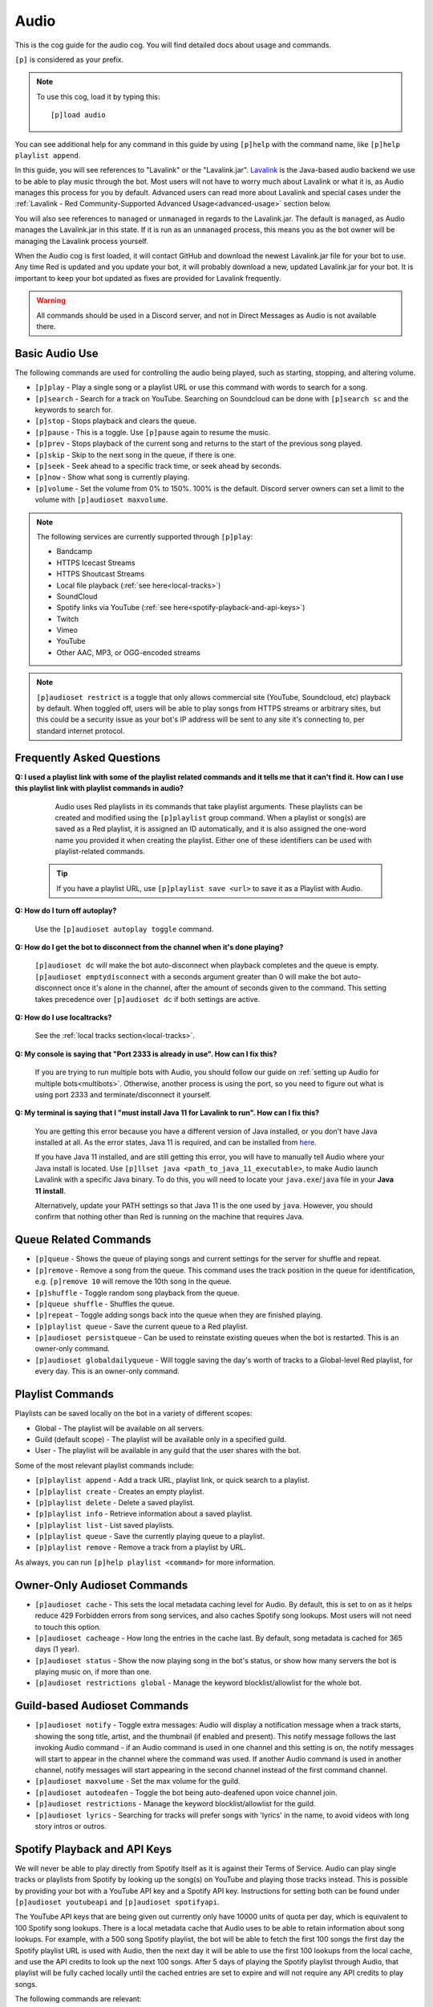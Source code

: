 .. _audio:

=====
Audio
=====

This is the cog guide for the audio cog. You will
find detailed docs about usage and commands.

``[p]`` is considered as your prefix.

.. note:: To use this cog, load it by typing this::

    	[p]load audio


You can see additional help for any command in this guide by using ``[p]help`` with the
command name, like ``[p]help playlist append``.

In this guide, you will see references to "Lavalink" or the "Lavalink.jar". `Lavalink <https://github.com/freyacodes/Lavalink/>`_ is the
Java-based audio backend we use to be able to play music through the bot. Most users will
not have to worry much about Lavalink or what it is, as Audio manages this process for you
by default. Advanced users can read more about Lavalink and special cases under the 
:ref:`Lavalink - Red Community-Supported Advanced Usage<advanced-usage>` section below.

You will also see references to ``managed`` or ``unmanaged`` in regards to the Lavalink.jar.
The default is ``managed``, as Audio manages the Lavalink.jar in this state. If it is run as an
``unmanaged`` process, this means you as the bot owner will be managing the Lavalink process yourself.

When the Audio cog is first loaded, it will contact GitHub and download the newest Lavalink.jar file
for your bot to use. Any time Red is updated and you update your bot, it will probably download a new,
updated Lavalink.jar for your bot. It is important to keep your bot updated as fixes are provided for Lavalink frequently.

.. warning::
    
    All commands should be used in a Discord server, and not in Direct Messages as Audio is not available there.

.. _basic-audio-use:

----------------
Basic Audio Use
----------------

The following commands are used for controlling the audio being played, such as starting, stopping, and altering volume.

* ``[p]play`` - Play a single song or a playlist URL or use this command with words to search for a song.
* ``[p]search`` - Search for a track on YouTube. Searching on Soundcloud can be done with ``[p]search sc`` and the keywords to search for.
* ``[p]stop`` - Stops playback and clears the queue.
* ``[p]pause`` - This is a toggle. Use ``[p]pause`` again to resume the music.
* ``[p]prev`` - Stops playback of the current song and returns to the start of the previous song played.
* ``[p]skip`` - Skip to the next song in the queue, if there is one.
* ``[p]seek`` - Seek ahead to a specific track time, or seek ahead by seconds.
* ``[p]now`` - Show what song is currently playing.
* ``[p]volume`` - Set the volume from 0% to 150%. 100% is the default. Discord server owners can set a limit to the volume with ``[p]audioset maxvolume``.

.. note::

	The following services are currently supported through ``[p]play``:

	* Bandcamp
	* HTTPS Icecast Streams
	* HTTPS Shoutcast Streams
	* Local file playback (:ref:`see here<local-tracks>`)
	* SoundCloud
	* Spotify links via YouTube (:ref:`see here<spotify-playback-and-api-keys>`)
	* Twitch
	* Vimeo
	* YouTube
	* Other AAC, MP3, or OGG-encoded streams

.. note::

	``[p]audioset restrict`` is a toggle that only allows commercial site (YouTube, Soundcloud, etc) playback by default.
	When toggled off, users will be able to play songs from HTTPS streams or arbitrary sites, but this could be a
	security issue as your bot's IP address will be sent to any site it's connecting to, per standard internet protocol.

.. _faq:

--------------------------
Frequently Asked Questions
--------------------------

**Q: I used a playlist link with some of the playlist related commands and it tells me that it can't find it. 
How can I use this playlist link with playlist commands in audio?**

	Audio uses Red playlists in its commands that take playlist arguments. 
	These playlists can be created and modified using the ``[p]playlist`` group command.
	When a playlist or song(s) are saved as a Red playlist, it is assigned an ID automatically,
	and it is also assigned the one-word name you provided it when creating the playlist.
	Either one of these identifiers can be used with playlist-related commands.

    .. tip::

        If you have a playlist URL, use ``[p]playlist save <url>`` to save it as a Playlist
        with Audio.

**Q: How do I turn off autoplay?**

	Use the ``[p]audioset autoplay toggle`` command.

**Q: How do I get the bot to disconnect from the channel when it's done playing?**

	``[p]audioset dc`` will make the bot auto-disconnect when playback completes and the 
	queue is empty. 
	``[p]audioset emptydisconnect`` with a seconds argument greater than 0 will make the bot 
	auto-disconnect once it's alone in the channel, after the amount of seconds given to the 
	command. This setting takes precedence over ``[p]audioset dc`` if both settings are active.

**Q: How do I use localtracks?**

	See the :ref:`local tracks section<local-tracks>`.
    
**Q: My console is saying that "Port 2333 is already in use". How can I fix this?**

    If you are trying to run multiple bots with Audio, you should follow our guide on
    :ref:`setting up Audio for multiple bots<multibots>`. Otherwise, another process is using the 
    port, so you need to figure out what is using port 2333 and terminate/disconnect it yourself.
    
**Q: My terminal is saying that I "must install Java 11 for Lavalink to run". How can I fix this?**

    You are getting this error because you have a different version of Java installed, or you don't have
    Java installed at all. As the error states, Java 11 is required, and can be installed from
    `here <https://adoptium.net/temurin/releases/?version=11>`__.
    
    If you have Java 11 installed, and are still getting this error, you will have to manually tell Audio where your Java install is located.
    Use ``[p]llset java <path_to_java_11_executable>``, to make Audio launch Lavalink with a
    specific Java binary. To do this, you will need to locate your ``java.exe``/``java`` file
    in your **Java 11 install**.
    
    Alternatively, update your PATH settings so that Java 11 is the one used by ``java``. However,
    you should confirm that nothing other than Red is running on the machine that requires Java.

.. _queue_commands:

----------------------
Queue Related Commands
----------------------

* ``[p]queue`` - Shows the queue of playing songs and current settings for the server for shuffle and repeat.
* ``[p]remove`` - Remove a song from the queue. This command uses the track position in the queue for identification, e.g. ``[p]remove 10`` will remove
  the 10th song in the queue.
* ``[p]shuffle`` - Toggle random song playback from the queue.
* ``[p]queue shuffle`` - Shuffles the queue.
* ``[p]repeat`` - Toggle adding songs back into the queue when they are finished playing.
* ``[p]playlist queue`` - Save the current queue to a Red playlist.
* ``[p]audioset persistqueue`` - Can be used to reinstate existing queues when the bot is restarted. This is an owner-only command.
* ``[p]audioset globaldailyqueue`` - Will toggle saving the day's worth of tracks to a Global-level Red playlist, for every day. This is an owner-only command.

.. _playlist_commands:

-----------------
Playlist Commands
-----------------

Playlists can be saved locally on the bot in a variety of different scopes:

* Global - The playlist will be available on all servers.
* Guild (default scope) - The playlist will be available only in a specified guild.
* User - The playlist will be available in any guild that the user shares with the bot.

Some of the most relevant playlist commands include:

* ``[p]playlist append`` - Add a track URL, playlist link, or quick search to a playlist.
* ``[p]playlist create`` - Creates an empty playlist.
* ``[p]playlist delete`` - Delete a saved playlist.
* ``[p]playlist info`` - Retrieve information about a saved playlist.
* ``[p]playlist list`` - List saved playlists.
* ``[p]playlist queue`` - Save the currently playing queue to a playlist.
* ``[p]playlist remove`` - Remove a track from a playlist by URL.

As always, you can run ``[p]help playlist <command>`` for more information.

.. _owner-audioset-commands:

----------------------------
Owner-Only Audioset Commands
----------------------------

* ``[p]audioset cache`` - This sets the local metadata caching level for Audio. By default, this is set to on as it helps
  reduce 429 Forbidden errors from song services, and also caches Spotify song lookups. Most users will not need to touch this option.
* ``[p]audioset cacheage`` - How long the entries in the cache last. By default, song metadata is cached for 365 days (1 year).
* ``[p]audioset status`` - Show the now playing song in the bot's status, or show how many servers the bot is playing music on, if more than one.
* ``[p]audioset restrictions global`` - Manage the keyword blocklist/allowlist for the whole bot.

.. _guild-audioset-commands:

-----------------------------
Guild-based Audioset Commands
-----------------------------

* ``[p]audioset notify`` - Toggle extra messages: Audio will display a notification message when a track starts, 
  showing the song title, artist, and the thumbnail (if enabled and present). This notify message follows the last 
  invoking Audio command - if an Audio command is used in one channel and this setting is on, the notify messages
  will start to appear in the channel where the command was used. If another Audio command is used in another 
  channel, notify messages will start appearing in the second channel instead of the first command channel.
* ``[p]audioset maxvolume`` - Set the max volume for the guild.
* ``[p]audioset autodeafen`` - Toggle the bot being auto-deafened upon voice channel join.
* ``[p]audioset restrictions`` - Manage the keyword blocklist/allowlist for the guild.
* ``[p]audioset lyrics`` - Searching for tracks will prefer songs with 'lyrics' in the name, to avoid videos with long story intros or outros.

.. _spotify-playback-and-api-keys:

------------------------------
Spotify Playback and API Keys
------------------------------

We will never be able to play directly from Spotify itself as it is against their Terms of Service. Audio can play 
single tracks or playlists from Spotify by looking up the song(s) on YouTube and playing those tracks instead.
This is possible by providing your bot with a YouTube API key and a Spotify API key. Instructions for setting both 
can be found under ``[p]audioset youtubeapi`` and ``[p]audioset spotifyapi``.

The YouTube API keys that are being given out currently only have 10000 units of quota per day, which is equivalent to
100 Spotify song lookups. There is a local metadata cache that Audio uses to be able to retain information about song
lookups. For example, with a 500 song Spotify playlist, the bot will be able to fetch the first 100 songs the
first day the Spotify playlist URL is used with Audio, then the next day it will be able to use the first 100 lookups
from the local cache, and use the API credits to look up the next 100 songs. After 5 days of playing the Spotify playlist
through Audio, that playlist will be fully cached locally until the cached entries are set to expire and will not require  
any API credits to play songs.

The following commands are relevant:

* ``[p]genre`` - Lets users pick a Spotify music genre to queue music from.
* ``[p]audioset countrycode`` - Lets guild owners specify what country code to prefer for Spotify searches, for the guild.
* ``[p]audioset mycountrycode`` - Lets individual users pick what country code to prefer for Spotify searches of their own.

.. _local-tracks:

------------
Local Tracks
------------

Audio can play music from a ``localtracks`` folder on the device where the bot is hosted. This feature is only available
if your bot and your Lavalink.jar are on the same host, which is the default setup.

To use this feature:

1. Create a "localtracks" folder anywhere where Lavalink/your bot user has permissions to access, on the system.
2. Use ``[p]audioset localpath <localtracks path>`` to set the folder created above as the localtracks folder.
3. Create/move/copy/symlink your album folders (Subfolders containing your tracks) to the folder created in Step 1.
4. Put any of Audio's supported files in the following folders:

   * ``localtracks/<parent folder>/song.mp3``
   * ``localtracks/<parent folder>/<child folder>/song.mp3``

When using this localtracks feature, use ``[p]local`` commands. Use ``[p]play <parent folder>/song.mp3`` to play
single songs. Use ``[p]local folder <parent folder>/<child folder>`` to play the entire folder.

The following formats are supported:

* MP3
* FLAC
* Matroska/WebM (AAC, Opus or Vorbis codecs)
* MP4/M4A (AAC codec)
* OGG streams (Opus, Vorbis and FLAC codecs)
* AAC streams

The following files are partially supported:

* .ra
* .wav
* .opus
* .wma
* .ts
* .au
* .mov
* .flv
* .mkv
* .wmv
* .3gp
* .m4v
* .mk3d
* .mka
* .mks

The following files are **NOT** supported:

* .mid
* .mka
* .amr
* .aiff
* .ac3
* .voc
* .dsf
* .vob
* .mts
* .avi
* .mpg
* .mpeg
* .swf

.. _dj-role-and-voteskip:

--------------------
DJ Role and Voteskip
--------------------

Audio has an internal permissions system for restrictions to audio commands while other people are listening to
music with the bot. Bot owners, server admins and mods bypass these restrictions when they are in use.

``[p]audioset dj`` will turn on the DJ role restriction system, ``[p]audioset role`` will let you choose or
reassign the DJ role, and if you wish to make non-privileged users vote to skip songs, voteskip can be enabled
with ``[p]audioset vote``.

If a non-privileged user is listening to music alone in the channel, they can use commands without restrictions,
even if DJ role or voteskip settings are active.

.. _sound-quality-issues:

--------------------
Sound Quality Issues
--------------------

Laggy audio is most likely caused by:

* A problem with the connection between the machine that is hosting Lavalink and the Discord voice server.
* Issues with Discord.

You can try the following to resolve poor sound quality:

* Don't host on home internet, especially over a WiFi connection. Try hosting your bot elsewhere.
* Try the web browser instead of the desktop client for listening.
* Simply wait, as audio quality may improve in due course.
* Restart your bot.
* Check to make sure it's not just a bad quality song (try a different song).
* Try to listen on a different Discord server or server region.
* If not everyone is experiencing the issue, it's a Discord client issue.

.. _no-sound:

^^^^^^^^
No Sound
^^^^^^^^

If the bot's speaking light is active, but there is no sound, troubleshoot the following:

1. Is the bot's user volume turned up? (right click on the bot in Discord, see the slider).
2. Is the bot muted or deafened? Are you deafened? Are you deaf?
3. Check Discord audio device settings and volume (cog icon next to your username in the bottom left, click "Voice and Video").
4. Try dragging and dropping the bot back to the voice channel.
5. Check system audio device settings and volume.
6. Ask another member to come into the voice channel to confirm that it's not just you.

If the track progress is stuck on 00:00 when you run ``[p]now``:

1. Try to run ``[p]disconnect`` and replay the song.
2. Try to reload the audio cog with ``[p]audioset restart``.
3. Make sure the firewall on the host is configured properly.

.. _advanced-usage:

-------------------------------------------------
Lavalink - Red Community-Supported Advanced Usage
-------------------------------------------------

.. _multibots:

^^^^^^^^^^^^^^^^^^^^^^^^^^^^^^^^^^^^^^^^^^^^^^^^^^^^^^^^^^^^^
Setting up Multiple Red Instances with Audio on the Same Host
^^^^^^^^^^^^^^^^^^^^^^^^^^^^^^^^^^^^^^^^^^^^^^^^^^^^^^^^^^^^^

.. warning::

    This section provides instructions for setting up an unmanaged Lavalink node that is on the same machine 
    as the Red bot(s) that need to connect to it. This configuration is supported by the Red community, so 
    if you need additional help, feel free to join the `Red Support Server <https://discord.gg/red>`__ and ask in the #support channel.

    If you are looking to set up a remote, unmanaged Lavalink node on a different vps or host than the Red 
    bot(s) that will connect to it, we provide basic instructions in this guide :ref:`here<remote-lavalink>`, but that 
    configuration is partially unsupported as we do not provide help with network configuration or system 
    administration. You will be responsible for configuring your network, firewall, and other system 
    properties to enable playback and for the bot to connect to the remote unmanaged Lavalink server.

If you are wanting to use multiple bots with Audio on the same machine, you'll need to make a few
necessary modifications.

Firstly, stop all Red bots. For each bot using Audio:

1. Start the bot.
2. Run the command ``[p]llset unmanaged``.
3. Stop the bot.

Next, open a command prompt/terminal window. Navigate to ``<datapath>/cogs/Audio`` for any of your bot
instances - it doesn't matter which bot as all your bots will now use this single instance of Lavalink.
You can find your ``<datapath>`` with the ``[p]datapath`` command.

Now you need to determine your RAM needs. If your bot has 1GB RAM available, Lavalink should be restricted 
to perhaps 384MB -> 768MB, depending on the cogs you have installed. If your bot has 2GB of RAM available, 
a good amount may be 512MB -> 1GB. 

Run the following command, where ``Xmx`` specifies the RAM value you have just determined. The MB suffix 
is M and the GB suffix is G.

.. code-block:: ini

	java -jar -Xmx768M Lavalink.jar -Djdk.tls.client.protocols=TLSv1.2

Leave this command prompt/terminal window open (you will need to do this every time you want to start Lavalink
for your bots). Once Lavalink says it has fully started, you can start your bots back up.

.. note::

	If you are on Linux, this process can be automated using systemd, for unmanaged
	Lavalink backends **only**. See :ref:`here<linux-audio-autorestart>` for details.

.. warning::

	By running multiple bots that use Audio, the responsibility for keeping the Lavalink.jar updated will now be
	in your hands, as Red will no longer manage it through the Audio cog. See :ref:`here<obtaining-the-latest-lavalink>` for guidance.

.. _linux-audio-autorestart:

^^^^^^^^^^^^^^^^^^^^^^^^^^^
Linux Lavalink Auto-Restart
^^^^^^^^^^^^^^^^^^^^^^^^^^^

Auto-restarting Lavalink is possible on Linux with systemd, for unmanaged Lavalink backends.

Firstly, find out what your datapath is with the ``[p]datapath`` command. Your Lavalink path is
``<datapath>/cogs/Audio``. Create a file named ``auto_update.sh`` in your Lavalink path.

Inside this newly created file, paste the following text:

.. code-block:: sh

	curl -LOz Lavalink.jar https://github.com/Cog-Creators/Lavalink-Jars/releases/latest/download/Lavalink.jar

Run the following, replacing ``<Lavalink path>`` with the Lavalink path you generated earlier (``<datapath>/cogs/Audio``).

.. code-block:: sh

	chmod a+rx <Lavalink path>/auto_update.sh

Now we need to create a service file so that systemd can do its magic. Run the following command:

.. code-block:: sh

	sudo -e /etc/systemd/system/lavalink.service
	
Next, paste in the example below, but replacing the following:

* ``<Jar executable path>`` - You can find your Java path by running ``which java``.
* ``<Lavalink path>`` - The parent folder where your Lavalink executable can be located (usually in ``<datapath>/cogs/Audio``).
* ``<username>`` - Your username on the host machine (run ``echo $USER``).

.. code-block:: ini

	[Unit]  
	Description=lavalink  
	After=multi-user.target  

	[Service]
	ExecStart=<Java executable path> -Djdk.tls.client.protocols=TLSv1.2 -jar < Lavalink path >/Lavalink.jar
	WorkingDirectory=<Lavalink path>
	User=<username>
	Group=<username>
	ExecStartPre=/bin/bash <Lavalink path>/auto_update.sh # Comment this line out if you did not create the auto_update.sh
	Type=idle
	Restart=always
	RestartSec=15

	[Install]
	WantedBy=multi-user.target

Finally, we need to start and enable the service. Run the following commands, separately.

.. code-block:: sh
	
	sudo systemctl start lavalink
	sudo systemctl enable lavalink

These commands always need to be ran when starting the lavalink service to ensure that the
service runs in the background.

Finally, you can run the following to retrieve logs for the service, when you need them:

.. code-block:: sh
	
	sudo journalctl -u lavalink

.. _obtaining-the-latest-lavalink:

^^^^^^^^^^^^^^^^^^^^^^^^^^^^^^^^^^^^^^^^^^^^^^^^^
Obtaining the latest Lavalink.jar on a Red update
^^^^^^^^^^^^^^^^^^^^^^^^^^^^^^^^^^^^^^^^^^^^^^^^^

**To manually download the jar**

Stop your bot. Download the Lavalink.jar file from `here <https://github.com/Cog-Creators/Lavalink-Jars/releases/latest>`__,
which could alternatively be downloaded by running the following command:

.. code-block:: sh
    
    curl -LOz Lavalink.jar https://github.com/Cog-Creators/Lavalink-Jars/releases/latest/download/Lavalink.jar

Next, stop all instances of Red running on the host, and stop the Lavalink process. Move the new Lavalink.jar
to where your old Lavalink.jar is located, overwriting the old file.

Finally, start up the new Lavalink.jar process via a process manager like systemd, or by running the following command:

.. code-block:: sh
    
    java -jar Lavalink.jar -Djdk.tls.client.protocols=TLSv1.2

Start up your bots, and now they will use the latest Lavalink.jar!

.. _remote-lavalink:

---------------------------------------------------------------
Setting up an unmanaged Lavalink node on a remote VPS or server
---------------------------------------------------------------

.. attention::

    We'd like to thank BreezeQS, as this guide is a supersession of their unofficial bare-bones guide.

This guide explains how to set up an unmanaged Lavalink node on a separate server running Ubuntu 20.04 LTS.
It is assumed your bot currently uses a managed Lavalink server (Red's default). 

.. warning::

    This guide is provided for advice on this topic and this is generally not a supported configuration for 
    Red's usage of Lavalink, as it involves system administration and network configuration. However, if you
    run into any issues, feel free to ask for help in the `Red Support Server <https://discord.gg/red>`__, in the #general channel.

.. warning::

    For security purposes DO NOT follow this guide while logged in as the root user. You should create
    a separate non-root user instead. You can follow
    `this guide <https://www.digitalocean.com/community/tutorials/how-to-create-a-new-sudo-enabled-user-on-ubuntu-20-04-quickstart>`__
    from DigitalOcean if you need help about how this is done.

^^^^^^^^^^^^^^^^^^^^^^^^^
Prerequisite Installation
^^^^^^^^^^^^^^^^^^^^^^^^^

We will first install Lavalink and lay the foundation for our finished server. There are some prerequisites
that must be installed on the server you aim to use for running Lavalink. To set those up, run each of the
following commands one by one.

.. code-block:: sh

    sudo apt update
    sudo apt upgrade -y
    sudo apt install curl nano -y

If you have no preference in which Java version you install on your target system, Red 
uses OpenJDK 11 in the managed Lavalink configuration. It can be installed by running:

.. code-block:: sh

    sudo apt install openjdk-11-jre-headless -y

Otherwise, Lavalink works well with most versions of Java 11, 13, 15, 16, 17, and 18. Azul 
Zulu builds are suggested, see `here <https://github.com/freyacodes/Lavalink/#requirements>`__ for more information.

^^^^^^^^^^^^^^^^^^^^^^^^^^^^^^
Setting Up The Lavalink Folder
^^^^^^^^^^^^^^^^^^^^^^^^^^^^^^

Lavalink itself, its configuration, and its logs will all be kept in a single directory. In this guide,
we will simply call this directory lavalink and it will be located in the home directory of the user you
are logged in as.

We need to create a new directory called **lavalink**, and then switch to it as the upcoming sections of
this guide require your current directory to be the **lavalink** folder. We can achieve this by running
the following commands one by one:

.. code-block:: sh

    cd
    mkdir lavalink
    cd lavalink

^^^^^^^^^^^^^^^^^^^
Installing Lavalink
^^^^^^^^^^^^^^^^^^^

The Lavalink executable used in Red-Discordbot is slightly modified and is not the same as stock Lavalink,
it ensures proper operation when used with Red-Discordbot and compatibility with systems and libraries that
Red uses to operate. It's required to use this Lavalink.jar when running unmanaged Lavalink servers to not
void your privilege to receive support. Assuming your current directory is the lavalink folder as you ran
the ``cd lavalink`` command in the previous section, you can run the following commands one by one to install it:

.. code-block:: sh

    curl https://raw.githubusercontent.com/freyacodes/Lavalink/master/LavalinkServer/application.yml.example > application.yml
    curl -LOz Lavalink.jar https://github.com/Cog-Creators/Lavalink-Jars/releases/latest/download/Lavalink.jar

If you did it properly, the files ``Lavalink.jar`` and ``application.yml`` will show up when we run ``ls``, the Linux command
to list the contents of the current directory.

^^^^^^^^^^^^^^^^^^^^
Configuring Lavalink
^^^^^^^^^^^^^^^^^^^^

Lavalink stores its settings inside the ``application.yml`` file located in the same directory as the executable jar itself.
You have to edit this file and change some settings for security purposes.

First, let's open the file. You can use any text editor you want, but in this guide we will use nano.
Run the following command:

.. code-block:: sh
    
    nano application.yml

You will be dropped into the nano text editor with ``application.yml`` opened. The two important fields that we will modify
are the ``port`` and ``password`` fields.

The ``port`` field is the TCP port your Lavalink server will be accessible at. The default value is 2333, and you can set this
to any positive integer smaller than 65535 and greater than 1000. It is advised to change it to aid in security.

The ``password`` field is the password that will be required for accessing your Lavalink server and by default the password is
``youshallnotpass``. You should absolutely change this to a secure password.

Those two fields are important and you should take note of the new values you entered, as
they will be later required to connect your bot to the Lavalink server.

At the bottom of the screen, the nano text editor displays some keys that can be used to carry out various tasks.
In this case, we want to save and exit. Keys prefixed with the caret (^) sign means they are used in conjunction
with the ctrl key. So we press Ctrl+X to exit.

Nano will ask if you want to save the changes that were made. Answer with ``y`` and hit enter to exit.

^^^^^^^^^^^^^^^^^
Starting Lavalink
^^^^^^^^^^^^^^^^^

Now that Lavalink has been installed and configured, we can start it up. To do so, run the following command, making sure
that you are inside the lavalink folder, of course:

.. code-block:: sh
    
    java -Djdk.tls.client.protocols=TLSv1.2 -jar Lavalink.jar

On successful start, Lavalink will greet you with a line mentioning that it is ready to accept connections and you can now
try connecting to it with your bot. 

Since we did not configure autostart for Lavalink, you will have to keep the console window open or it will be shut down
and all connections will be dropped. This is similar to how it happens in Red-Discordbot itself.

This also means that you will have to restart Lavalink manually each time you log on. This is often done in testing environments.
You can restart Lavalink manually by running the following commands one by one:

.. code-block:: sh

    cd
    cd lavalink
    java -Djdk.tls.client.protocols=TLSv1.2 -jar Lavalink.jar

You can stop Lavalink and reclaim the console by hitting ``CTRL+C``.

^^^^^^^^^^^^^^^^^
Updating Lavalink
^^^^^^^^^^^^^^^^^

With new releases of Red-Discordbot, sometimes new Lavalink jars are also released. Using an obsolete version of Lavalink
with newer versions of Red-Discordbot can cause all sorts of problems.

Normally, users do not have to worry about this as when Red-Discordbot is configured to use a managed Lavalink server
(the default setting) Lavalink is automatically updated when a new release comes out.

However, since you are running a Lavalink instance yourself you are responsible for keeping it up to date.
When a new release of Red-Discordbot also requires a update to the Lavalink jar, you will be informed in the changelogs
posted in our documentation.

When a new Lavalink.jar comes out, you can easily update the existing one. First, you should stop Lavalink if it's currently
running. Once you have done this, you can follow the instructions on how to :ref:`obtain the latest Lavalink.jar on a Red update<obtaining-the-latest-lavalink>`.

In the next section we will see how you can configure Lavalink to automatically update, automatically start, and run as
a background process which is much more convenient for non-testing deployments.

^^^^^^^^^^^^^^^^^^^^^^
Setting up Auto Update
^^^^^^^^^^^^^^^^^^^^^^

As previously covered, running Lavalink in a simple terminal session is fragile. Not only does it need you to manually
intervene each time you login, reboot, or just have to restart Lavalink for any reason you also have to update it manually
when a new Lavalink jar comes out.

First of all, we will configure a script for updating Lavalink that runs before each time Lavalink starts. This step is
highly recommended. But if you know what you are doing, you can skip it if you want to update Lavalink manually.

First, run the following commands:

.. code-block:: sh
    
    cd
    cd lavalink
    nano auto_update.sh

You'll see that running nano has opened a file. Paste the following code into the file:

.. code-block:: sh

    #!/bin/sh
    curl -LOz Lavalink.jar https://github.com/Cog-Creators/Lavalink-Jars/releases/latest/download/Lavalink.jar

Now save the file and exit (``CTRL+X``, then ``y``).

Now, run the following command, which will make the script possible to run:

.. code-block:: sh
    
    chmod a+rx auto_update.sh
    
If you did it right, the command itself will not output anything. And when running ``ls``, the script will show up in green.

""""""""""""""""""""""""""""""
Setting Up the Systemd Service
""""""""""""""""""""""""""""""

We will now register Lavalink as a system service, allowing it to run in the background without user intervention.
But before that, we need to gather some information. While in the lavalink folder, run the following commands one by one
and note their output somewhere, because we will need them:

.. code-block:: sh

    pwd
    which java
    echo "$USER"

Now run the following command:

.. code-block:: sh

    sudo -e /etc/systemd/system/lavalink.service

On new systems it may ask for a choice of editor. Nano is the best choice. To select it, press 1 and hit enter.
The nano text editor will now open. Now copy and paste the following text into it:

.. code-block:: ini

    [Unit]
    Description=lavalink
    After=multi-user.target

    [Service]
    ExecStart=< Java executable path > -Djdk.tls.client.protocols=TLSv1.2 -jar < Lavalink path >/Lavalink.jar
    WorkingDirectory=< Lavalink path >
    User=< username >
    Group=< username >
    ExecStartPre=/bin/bash < Lavalink path >/auto_update.sh # Comment this line out if you did not create the auto_update.sh
    Type=idle
    Restart=always
    RestartSec=15

    [Install]
    WantedBy=multi-user.target

* Replace all occurrences of ``< Lavalink path >`` with the output of ``pwd`` you noted earlier.
* Replace all occurrences of ``< Java executable path >`` with the output of ``which java`` you noted earlier.
* Replace all occurrences of ``< username >`` with the output of echo ``"$USER"`` you noted earlier.

Hit ``CTRL+X``, ``y`` and then ENTER to save and exit. We have now registered Lavalink as a service.

""""""""""""""""""""""""""""""""""""""""""
Starting and Enabling the Lavalink Service
""""""""""""""""""""""""""""""""""""""""""

Now run the following command to start the Lavalink service and wait for 10-15 seconds: 

.. code-block:: sh
    
    sudo systemctl start lavalink

You can check the service status with the following command:

.. code-block:: sh
    
    sudo journalctl -u lavalink

Keep in mind this will occupy your terminal and you have to hit CTRL+C to stop it before doing something else.
This will only close the log viewer, Lavalink itself will continue to run in the background.

You may now run the following to make Lavalink auto-restart each boot:

.. code-block:: sh

    sudo systemctl enable lavalink

.. tip::

    You can stop the Lavalink service with the following when you need to e.g. for troubleshooting:

    .. code-block:: sh

        sudo systemctl stop lavalink

    You can also check the logs Lavalink persists by checking the ``spring.log`` file in the ``lavalink/logs/`` folder.

Congratulations, you are almost ready.

^^^^^^^^^^^^^^^^^^^^^^^^^^^^^^^^^^^^^^
Connecting to Your New Lavalink Server
^^^^^^^^^^^^^^^^^^^^^^^^^^^^^^^^^^^^^^

If your Red instance and Lavalink server will communicate over the Internet, make sure the Lavalink port is accessible
from the internet. Click `here <https://www.yougetsignal.com/tools/open-ports/>`__ and test if the port you set in the ``application.yml``
is accessible on the public ip address of your Lavalink server. This step isn't necessary if your Lavalink server and Red
instance will communicate over LAN. If you get connectivity errors, make sure there are no firewalls blocking the port and
you are using the correct port.

If successful, run each of the following commands one by one on your bot. Replace ``"yourlavalinkip"`` with the ip of your Lavalink server.
Change ``"port"`` with the port you set up in the application.yml. Change ``"password"`` with the password you set up in the application.yml.
Do not use quotes in these commands. For example, ``[p]llset host 192.168.10.101`` or ``[p]llset password ahyesverysecure``.

.. code-block:: none

    [p]llset unmanaged
    [p]llset host "yourlavalinkip"
    [p]llset port "port"
    [p]llset password "password"

Reload audio with ``[p]reload audio`` and give it a few seconds to connect.

You now (hopefully) have a functioning Lavalink server on a machine separate to the one running your Red instance. Good luck!

.. _audio-commands:

--------
Commands
--------

.. _audio-command-audioset:

^^^^^^^^
audioset
^^^^^^^^

**Syntax**

.. code-block:: none

    [p]audioset 

**Description**

Music configuration options.

.. _audio-command-audioset-autodeafen:

"""""""""""""""""""
audioset autodeafen
"""""""""""""""""""

.. note:: |mod-lock|

**Syntax**

.. code-block:: none

    [p]audioset autodeafen 

**Description**

Toggle whether the bot will be auto deafened upon joining the voice channel.

.. _audio-command-audioset-autoplay:

"""""""""""""""""
audioset autoplay
"""""""""""""""""

.. note:: |mod-lock|

**Syntax**

.. code-block:: none

    [p]audioset autoplay 

**Description**

Change auto-play setting.

.. _audio-command-audioset-autoplay-playlist:

""""""""""""""""""""""""""
audioset autoplay playlist
""""""""""""""""""""""""""

**Syntax**

.. code-block:: none

    [p]audioset autoplay playlist <playlist_name_OR_id> [args]

**Description**

Set a playlist to auto-play songs from.

**Args**

The following are all optional:

* --scope <scope>
* --author [user]
* --guild [guild] (**only the bot owner can use this**)

**Scope** is one of the following:

* Global
* Guild
* User

**Author** can be one of the following:

* User ID
* User Mention
* User Name#123

**Guild** can be one of the following:

* Guild ID
* Exact guild name

**Example Usage**

* ``[p]audioset autoplay playlist MyGuildPlaylist``
* ``[p]audioset autoplay playlist MyGlobalPlaylist --scope Global``
* ``[p]audioset autoplay playlist PersonalPlaylist --scope User --author Draper``

.. _audio-command-audioset-autoplay-reset:

"""""""""""""""""""""""
audioset autoplay reset
"""""""""""""""""""""""

**Syntax**

.. code-block:: none

    [p]audioset autoplay reset 

**Description**

Resets auto-play to the default playlist.

.. _audio-command-audioset-autoplay-toggle:

""""""""""""""""""""""""
audioset autoplay toggle
""""""""""""""""""""""""

**Syntax**

.. code-block:: none

    [p]audioset autoplay toggle 

**Description**

Toggle auto-play when there are no songs in the queue.

.. _audio-command-audioset-cache:

""""""""""""""
audioset cache
""""""""""""""

.. note:: |owner-lock|

**Syntax**

.. code-block:: none

    [p]audioset cache [level]

**Description**

Sets the caching level.

Level can be one of the following:

* ``0``: Disables all caching
* ``1``: Enables Spotify Cache
* ``2``: Enables YouTube Cache
* ``3``: Enables Lavalink Cache
* ``5``: Enables all Caches

If you wish to disable a specific cache use a negative number.

.. _audio-command-audioset-cacheage:

"""""""""""""""""
audioset cacheage
"""""""""""""""""

.. note:: |owner-lock|

**Syntax**

.. code-block:: none

    [p]audioset cacheage <age>

**Description**

Sets the cache max age. This commands allows you to set the max number of
days before an entry in the cache becomes invalid.

.. _audio-command-audioset-countrycode:

""""""""""""""""""""
audioset countrycode
""""""""""""""""""""

.. note:: |mod-lock|

**Syntax**

.. code-block:: none

    [p]audioset countrycode <country>

**Description**

Set the country code for Spotify searches.

.. _audio-command-audioset-dailyqueue:

"""""""""""""""""""
audioset dailyqueue
"""""""""""""""""""

.. note:: |admin-lock|

**Syntax**

.. code-block:: none

    [p]audioset dailyqueue 

**Description**

Toggle daily queues. Daily queues creates a playlist for all tracks played today.

.. _audio-command-audioset-dc:

"""""""""""
audioset dc
"""""""""""

.. note:: |mod-lock|

**Syntax**

.. code-block:: none

    [p]audioset dc 

**Description**

Toggle the bot auto-disconnecting when done playing. This setting takes precedence
over ``[p]audioset emptydisconnect``.

.. _audio-command-audioset-dj:

"""""""""""
audioset dj
"""""""""""

.. note:: |admin-lock|

**Syntax**

.. code-block:: none

    [p]audioset dj 

**Description**

Toggle DJ mode. DJ mode allows users with the DJ role to use audio commands.

.. _audio-command-audioset-emptydisconnect:

""""""""""""""""""""""""
audioset emptydisconnect
""""""""""""""""""""""""

.. note:: |mod-lock|

**Syntax**

.. code-block:: none

    [p]audioset emptydisconnect <seconds>

**Description**

Auto-disconnect from channel when bot is alone in it for x seconds, 0 to disable.
``[p]audioset dc`` takes precedence over this setting.

.. _audio-command-audioset-emptypause:

"""""""""""""""""""
audioset emptypause
"""""""""""""""""""

.. note:: |mod-lock|

**Syntax**

.. code-block:: none

    [p]audioset emptypause <seconds>

**Description**

Auto-pause after x seconds when the channel is empty, 0 to disable.

.. _audio-command-audioset-globaldailyqueue:

"""""""""""""""""""""""""
audioset globaldailyqueue
"""""""""""""""""""""""""

.. note:: |owner-lock|

**Syntax**

.. code-block:: none

    [p]audioset globaldailyqueue 

**Description**

Toggle global daily queues. Global daily queues creates a playlist
for all tracks played today.

.. _audio-command-audioset-jukebox:

""""""""""""""""
audioset jukebox
""""""""""""""""

.. note:: |mod-lock|

**Syntax**

.. code-block:: none

    [p]audioset jukebox <price>

**Description**

Set a price for queueing tracks for non-mods, 0 to disable.

.. _audio-command-audioset-localpath:

""""""""""""""""""
audioset localpath
""""""""""""""""""

.. note:: |owner-lock|

**Syntax**

.. code-block:: none

    [p]audioset localpath [local_path]

**Description**

Set the localtracks path if the Lavalink.jar is not run from the Audio data folder.
Leave the path blank to reset the path to the default, the Audio data directory.

.. _audio-command-audioset-logs:

"""""""""""""
audioset logs
"""""""""""""

.. note:: |owner-lock|

.. note::

    This command is only available for managed Lavalink servers.

**Syntax**

.. code-block:: none

    [p]audioset logs 

**Description**

Sends the Lavalink server logs to your DMs.

.. _audio-command-audioset-lyrics:

"""""""""""""""
audioset lyrics
"""""""""""""""

.. note:: |mod-lock|

**Syntax**

.. code-block:: none

    [p]audioset lyrics 

**Description**

Prioritise tracks with lyrics.

.. _audio-command-audioset-maxlength:

""""""""""""""""""
audioset maxlength
""""""""""""""""""

.. note:: |mod-lock|

**Syntax**

.. code-block:: none

    [p]audioset maxlength <seconds>

**Description**

Max length of a track to queue in seconds, 0 to disable. Accepts seconds or a value
formatted like 00:00:00 (``hh:mm:ss``) or 00:00 (``mm:ss``). Invalid input will turn
the max length setting off.

.. _audio-command-audioset-maxvolume:

""""""""""""""""""
audioset maxvolume
""""""""""""""""""

.. note:: |admin-lock|

**Syntax**

.. code-block:: none

    [p]audioset maxvolume <maximum volume>

**Description**

Set the maximum volume allowed in this server.

.. _audio-command-audioset-mycountrycode:

""""""""""""""""""""""
audioset mycountrycode
""""""""""""""""""""""

**Syntax**

.. code-block:: none

    [p]audioset mycountrycode <country>

**Description**

Set the country code for Spotify searches.

.. _audio-command-audioset-notify:

"""""""""""""""
audioset notify
"""""""""""""""

.. note:: |mod-lock|

**Syntax**

.. code-block:: none

    [p]audioset notify 

**Description**

Toggle track announcement and other bot messages.

.. _audio-command-audioset-persistqueue:

"""""""""""""""""""""
audioset persistqueue
"""""""""""""""""""""

.. note:: |admin-lock|

**Syntax**

.. code-block:: none

    [p]audioset persistqueue 

**Description**

Toggle persistent queues. Persistent queues allows the current queue
to be restored when the queue closes.

.. _audio-command-audioset-restart:

""""""""""""""""
audioset restart
""""""""""""""""

.. note:: |owner-lock|

**Syntax**

.. code-block:: none

    [p]audioset restart 

**Description**

Restarts the lavalink connection.

.. _audio-command-audioset-restrict:

"""""""""""""""""
audioset restrict
"""""""""""""""""

.. note:: |owner-lock|

**Syntax**

.. code-block:: none

    [p]audioset restrict 

**Description**

Toggle the domain restriction on Audio.

When toggled off, users will be able to play songs from non-commercial websites and links.
When toggled on, users are restricted to YouTube, SoundCloud, Vimeo, Twitch, and
Bandcamp links.

.. _audio-command-audioset-restrictions:

"""""""""""""""""""""
audioset restrictions
"""""""""""""""""""""

.. note:: |mod-lock|

**Syntax**

.. code-block:: none

    [p]audioset restrictions 

**Description**

Manages the keyword whitelist and blacklist.

.. _audio-command-audioset-restrictions-blacklist:

"""""""""""""""""""""""""""""""
audioset restrictions blacklist
"""""""""""""""""""""""""""""""

**Syntax**

.. code-block:: none

    [p]audioset restrictions blacklist 

**Description**

Manages the keyword blacklist.

.. _audio-command-audioset-restrictions-blacklist-add:

"""""""""""""""""""""""""""""""""""
audioset restrictions blacklist add
"""""""""""""""""""""""""""""""""""

**Syntax**

.. code-block:: none

    [p]audioset restrictions blacklist add <keyword>

**Description**

Adds a keyword to the blacklist.

.. _audio-command-audioset-restrictions-blacklist-clear:

"""""""""""""""""""""""""""""""""""""
audioset restrictions blacklist clear
"""""""""""""""""""""""""""""""""""""

**Syntax**

.. code-block:: none

    [p]audioset restrictions blacklist clear 

**Description**

Clear all keywords added to the blacklist.

.. _audio-command-audioset-restrictions-blacklist-delete:

""""""""""""""""""""""""""""""""""""""
audioset restrictions blacklist delete
""""""""""""""""""""""""""""""""""""""

**Syntax**

.. code-block:: none

    [p]audioset restrictions blacklist delete <keyword>

**Description**

Removes a keyword from the blacklist.

.. _audio-command-audioset-restrictions-blacklist-list:

""""""""""""""""""""""""""""""""""""
audioset restrictions blacklist list
""""""""""""""""""""""""""""""""""""

**Syntax**

.. code-block:: none

    [p]audioset restrictions blacklist list 

**Description**

List all keywords added to the blacklist.

.. _audio-command-audioset-restrictions-global:

""""""""""""""""""""""""""""
audioset restrictions global
""""""""""""""""""""""""""""

.. note:: |owner-lock|

**Syntax**

.. code-block:: none

    [p]audioset restrictions global 

**Description**

Manages the global keyword whitelist/blacklist.

.. _audio-command-audioset-restrictions-global-blacklist:

""""""""""""""""""""""""""""""""""""""
audioset restrictions global blacklist
""""""""""""""""""""""""""""""""""""""

**Syntax**

.. code-block:: none

    [p]audioset restrictions global blacklist 

**Description**

Manages the global keyword blacklist.

.. _audio-command-audioset-restrictions-global-blacklist-add:

""""""""""""""""""""""""""""""""""""""""""
audioset restrictions global blacklist add
""""""""""""""""""""""""""""""""""""""""""

**Syntax**

.. code-block:: none

    [p]audioset restrictions global blacklist add <keyword>

**Description**

Adds a keyword to the blacklist.

.. _audio-command-audioset-restrictions-global-blacklist-clear:

""""""""""""""""""""""""""""""""""""""""""""
audioset restrictions global blacklist clear
""""""""""""""""""""""""""""""""""""""""""""

**Syntax**

.. code-block:: none

    [p]audioset restrictions global blacklist clear 

**Description**

Clear all keywords added to the blacklist.

.. _audio-command-audioset-restrictions-global-blacklist-delete:

"""""""""""""""""""""""""""""""""""""""""""""
audioset restrictions global blacklist delete
"""""""""""""""""""""""""""""""""""""""""""""

**Syntax**

.. code-block:: none

    [p]audioset restrictions global blacklist delete <keyword>

**Description**

Removes a keyword from the blacklist.

.. _audio-command-audioset-restrictions-global-blacklist-list:

"""""""""""""""""""""""""""""""""""""""""""
audioset restrictions global blacklist list
"""""""""""""""""""""""""""""""""""""""""""

**Syntax**

.. code-block:: none

    [p]audioset restrictions global blacklist list 

**Description**

List all keywords added to the blacklist.

.. _audio-command-audioset-restrictions-global-whitelist:

""""""""""""""""""""""""""""""""""""""
audioset restrictions global whitelist
""""""""""""""""""""""""""""""""""""""

**Syntax**

.. code-block:: none

    [p]audioset restrictions global whitelist 

**Description**

Manages the global keyword whitelist.

.. _audio-command-audioset-restrictions-global-whitelist-add:

""""""""""""""""""""""""""""""""""""""""""
audioset restrictions global whitelist add
""""""""""""""""""""""""""""""""""""""""""

**Syntax**

.. code-block:: none

    [p]audioset restrictions global whitelist add <keyword>

**Description**

Adds a keyword to the whitelist. If anything is added to whitelist,
it will blacklist everything else.

.. _audio-command-audioset-restrictions-global-whitelist-clear:

""""""""""""""""""""""""""""""""""""""""""""
audioset restrictions global whitelist clear
""""""""""""""""""""""""""""""""""""""""""""

**Syntax**

.. code-block:: none

    [p]audioset restrictions global whitelist clear 

**Description**

Clear all keywords from the whitelist.

.. _audio-command-audioset-restrictions-global-whitelist-delete:

"""""""""""""""""""""""""""""""""""""""""""""
audioset restrictions global whitelist delete
"""""""""""""""""""""""""""""""""""""""""""""

**Syntax**

.. code-block:: none

    [p]audioset restrictions global whitelist delete <keyword>

**Description**

Removes a keyword from the whitelist.

.. _audio-command-audioset-restrictions-global-whitelist-list:

"""""""""""""""""""""""""""""""""""""""""""
audioset restrictions global whitelist list
"""""""""""""""""""""""""""""""""""""""""""

**Syntax**

.. code-block:: none

    [p]audioset restrictions global whitelist list 

**Description**

List all keywords added to the whitelist.

.. _audio-command-audioset-restrictions-whitelist:

"""""""""""""""""""""""""""""""
audioset restrictions whitelist
"""""""""""""""""""""""""""""""

**Syntax**

.. code-block:: none

    [p]audioset restrictions whitelist 

**Description**

Manages the keyword whitelist.

.. _audio-command-audioset-restrictions-whitelist-add:

"""""""""""""""""""""""""""""""""""
audioset restrictions whitelist add
"""""""""""""""""""""""""""""""""""

**Syntax**

.. code-block:: none

    [p]audioset restrictions whitelist add <keyword>

**Description**

Adds a keyword to the whitelist. If anything is added to whitelist,
it will blacklist everything else.

.. _audio-command-audioset-restrictions-whitelist-clear:

"""""""""""""""""""""""""""""""""""""
audioset restrictions whitelist clear
"""""""""""""""""""""""""""""""""""""

**Syntax**

.. code-block:: none

    [p]audioset restrictions whitelist clear 

**Description**

Clear all keywords from the whitelist.

.. _audio-command-audioset-restrictions-whitelist-delete:

""""""""""""""""""""""""""""""""""""""
audioset restrictions whitelist delete
""""""""""""""""""""""""""""""""""""""

**Syntax**

.. code-block:: none

    [p]audioset restrictions whitelist delete <keyword>

**Description**

Removes a keyword from the whitelist.

.. _audio-command-audioset-restrictions-whitelist-list:

""""""""""""""""""""""""""""""""""""
audioset restrictions whitelist list
""""""""""""""""""""""""""""""""""""

**Syntax**

.. code-block:: none

    [p]audioset restrictions whitelist list 

**Description**

List all keywords added to the whitelist.

.. _audio-command-audioset-role:

"""""""""""""
audioset role
"""""""""""""

.. note:: |admin-lock|

**Syntax**

.. code-block:: none

    [p]audioset role <role_name>

**Description**

Set the role to use for DJ mode.

.. _audio-command-audioset-settings:

"""""""""""""""""
audioset settings
"""""""""""""""""

**Syntax**

.. code-block:: none

    [p]audioset settings 

**Description**

Show the current settings.

.. _audio-command-audioset-spotifyapi:

"""""""""""""""""""
audioset spotifyapi
"""""""""""""""""""

.. note:: |owner-lock|

**Syntax**

.. code-block:: none

    [p]audioset spotifyapi 

**Description**

Instructions to set the Spotify API tokens.

.. _audio-command-audioset-status:

"""""""""""""""
audioset status
"""""""""""""""

.. note:: |owner-lock|

**Syntax**

.. code-block:: none

    [p]audioset status 

**Description**

Enable/disable tracks' titles as status.

.. _audio-command-audioset-thumbnail:

""""""""""""""""""
audioset thumbnail
""""""""""""""""""

.. note:: |mod-lock|

**Syntax**

.. code-block:: none

    [p]audioset thumbnail 

**Description**

Toggle displaying a thumbnail on audio messages.

.. _audio-command-audioset-vote:

"""""""""""""
audioset vote
"""""""""""""

.. note:: |mod-lock|

**Syntax**

.. code-block:: none

    [p]audioset vote <percent>

**Description**

Percentage needed for non-mods to skip tracks, 0 to disable.

.. _audio-command-audioset-youtubeapi:

"""""""""""""""""""
audioset youtubeapi
"""""""""""""""""""

.. note:: |owner-lock|

**Syntax**

.. code-block:: none

    [p]audioset youtubeapi 

**Description**

Instructions to set the YouTube API key.

.. _audio-command-audiostats:

^^^^^^^^^^
audiostats
^^^^^^^^^^

.. note:: |owner-lock|

**Syntax**

.. code-block:: none

    [p]audiostats 

**Description**

Audio stats.

.. _audio-command-autoplay:

^^^^^^^^
autoplay
^^^^^^^^

.. note:: |mod-lock|

**Syntax**

.. code-block:: none

    [p]autoplay 

**Description**

Starts auto play.

.. _audio-command-bump:

^^^^
bump
^^^^

**Syntax**

.. code-block:: none

    [p]bump <index>

**Description**

Bump a track number to the top of the queue.

.. _audio-command-bumpplay:

^^^^^^^^
bumpplay
^^^^^^^^

**Syntax**

.. code-block:: none

    [p]bumpplay [play_now=False] <query>

**Description**

Force play a URL or search for a track.

.. _audio-command-disconnect:

^^^^^^^^^^
disconnect
^^^^^^^^^^

**Syntax**

.. code-block:: none

    [p]disconnect 

**Description**

Disconnect from the voice channel.

.. _audio-command-eq:

^^
eq
^^

**Syntax**

.. code-block:: none

    [p]eq 

**Description**

Equalizer management.

Band positions are 1-15 and values have a range of -0.25 to 1.0.
Band names are 25, 40, 63, 100, 160, 250, 400, 630, 1k, 1.6k, 2.5k, 4k,
6.3k, 10k, and 16k Hz.
Setting a band value to -0.25 nullifies it while +0.25 is double.

.. _audio-command-eq-delete:

"""""""""
eq delete
"""""""""

**Syntax**

.. code-block:: none

    [p]eq delete <eq_preset>

**Description**

Delete a saved eq preset.

.. _audio-command-eq-list:

"""""""
eq list
"""""""

**Syntax**

.. code-block:: none

    [p]eq list 

**Description**

List saved eq presets.

.. _audio-command-eq-load:

"""""""
eq load
"""""""

**Syntax**

.. code-block:: none

    [p]eq load <eq_preset>

**Description**

Load a saved eq preset.

.. _audio-command-eq-reset:

""""""""
eq reset
""""""""

**Syntax**

.. code-block:: none

    [p]eq reset 

**Description**

Reset the eq to 0 across all bands.

.. _audio-command-eq-save:

"""""""
eq save
"""""""

**Syntax**

.. code-block:: none

    [p]eq save [eq_preset]

**Description**

Save the current eq settings to a preset.

.. _audio-command-eq-set:

""""""
eq set
""""""

**Syntax**

.. code-block:: none

    [p]eq set <band_name_or_position> <band_value>

**Description**

Set an eq band with a band number or name and value.

Band positions are 1-15 and values have a range of -0.25 to 1.0.
Band names are 25, 40, 63, 100, 160, 250, 400, 630, 1k, 1.6k, 2.5k, 4k,
6.3k, 10k, and 16k Hz.
Setting a band value to -0.25 nullifies it while +0.25 is double.

.. _audio-command-genre:

^^^^^
genre
^^^^^

**Syntax**

.. code-block:: none

    [p]genre 

**Description**

Pick a Spotify playlist from a list of categories to start playing.

.. _audio-command-local:

^^^^^
local
^^^^^

**Syntax**

.. code-block:: none

    [p]local 

**Description**

Local playback commands.

.. _audio-command-local-folder:

""""""""""""
local folder
""""""""""""

**Syntax**

.. code-block:: none

    [p]local folder [folder]

**Description**

Play all songs in a localtracks folder.

**Example usage**

* ``[p]local folder`` - Open a menu to pick a folder to queue.
* ``[p]local folder folder_name`` - Queues all of the tracks inside the folder_name folder.

.. _audio-command-local-play:

""""""""""
local play
""""""""""

**Syntax**

.. code-block:: none

    [p]local play 

**Description**

Play a local track.

To play a local track, either use the menu to choose a track or enter in the track path directly
with the play command. To play an entire folder, use ``[p]help local folder`` for instructions.

**Example usage**

* ``[p]local play`` - Open a menu to pick a track.
* ``[p]play localtracks\album_folder\song_name.mp3``
* ``[p]play album_folder\song_name.mp3`` - Use a direct link relative to the localtracks folder.

.. _audio-command-local-search:

""""""""""""
local search
""""""""""""

**Syntax**

.. code-block:: none

    [p]local search <search_words>

**Description**

Search for songs across all localtracks folders.

.. _audio-command-now:

^^^
now
^^^

**Syntax**

.. code-block:: none

    [p]now 

**Description**

Now playing.

.. _audio-command-pause:

^^^^^
pause
^^^^^

**Syntax**

.. code-block:: none

    [p]pause 

**Description**

Pause or resume a playing track.

.. _audio-command-percent:

^^^^^^^
percent
^^^^^^^

**Syntax**

.. code-block:: none

    [p]percent 

**Description**

Queue percentage.

.. _audio-command-play:

^^^^
play
^^^^

**Syntax**

.. code-block:: none

    [p]play <query>

**Description**

Play the specified track or search for a close match.

To play a local track, the query should be ``<parentfolder>\<filename>``.
If you are the bot owner, use ``[p]audioset info`` to display your localtracks path.

.. _audio-command-playlist:

^^^^^^^^
playlist
^^^^^^^^

**Syntax**

.. code-block:: none

    [p]playlist 

**Description**

Playlist configuration options.

**Scope information**

* Global: Visible to all users of this bot. Only editable by bot owner.
* Guild: Visible to all users in this guild. Editable by bot owner, guild owner,
  guild admins, guild mods, DJ role and playlist creator.
* User: Visible to all bot users, if ``--author`` is passed. Editable by bot owner and playlist creator.

.. _audio-command-playlist-append:

"""""""""""""""
playlist append
"""""""""""""""

**Syntax**

.. code-block:: none

    [p]playlist append <playlist_name_OR_id> <track_name_OR_url> [args]

**Description**

Add a track URL, playlist link, or quick search to a playlist. The track(s) will be
appended to the end of the playlist.

**Args**

The following are all optional:

* --scope <scope>
* --author [user]
* --guild [guild] (**only the bot owner can use this**)

**Scope** is one of the following:

* Global
* Guild
* User

**Author** can be one of the following:

* User ID
* User Mention
* User Name#123

**Guild** can be one of the following:

* Guild ID
* Exact guild name

**Example usage**

* ``[p]playlist append MyGuildPlaylist Hello by Adele``
* ``[p]playlist append MyGlobalPlaylist Hello by Adele --scope Global``
* ``[p]playlist append MyGlobalPlaylist Hello by Adele --scope Global --Author Draper#6666``

.. _audio-command-playlist-copy:

"""""""""""""
playlist copy
"""""""""""""

**Syntax**

.. code-block:: none

    [p]playlist copy <id_or_name> [args]

**Description**

Copy a playlist from one scope to another.

**Args**

The following are all optional:

* --from-scope <scope>
* --from-author [user]
* --from-guild [guild] (**only the bot owner can use this**)
* --to-scope <scope>
* --to-author [user]
* --to-guild [guild] (**only the bot owner can use this**)

**Scope** is one of the following:

* Global
* Guild
* User

**Author** can be one of the following:

* User ID
* User Mention
* User Name#123

**Guild** can be one of the following:

* Guild ID
* Exact guild name

**Example usage**

* ``[p]playlist copy MyGuildPlaylist --from-scope Guild --to-scope Global``
* ``[p]playlist copy MyGlobalPlaylist --from-scope Global --to-author Draper#6666 --to-scope User``
* ``[p]playlist copy MyPersonalPlaylist --from-scope user --to-author Draper#6666 --to-scope Guild --to-guild Red - Discord Bot``

.. _audio-command-playlist-create:

"""""""""""""""
playlist create
"""""""""""""""

**Syntax**

.. code-block:: none

    [p]playlist create <name> [args]

**Description**

Create an empty playlist.

**Args**

The following are all optional:

* --scope <scope>
* --author [user]
* --guild [guild] (**only the bot owner can use this**)

**Scope** is one of the following:

* Global
* Guild
* User

**Author** can be one of the following:

* User ID
* User Mention
* User Name#123

**Guild** can be one of the following:

* Guild ID
* Exact guild name

**Example usage**

* ``[p]playlist create MyGuildPlaylist``
* ``[p]playlist create MyGlobalPlaylist --scope Global``
* ``[p]playlist create MyPersonalPlaylist --scope User``

.. _audio-command-playlist-dedupe:

"""""""""""""""
playlist dedupe
"""""""""""""""

**Syntax**

.. code-block:: none

    [p]playlist dedupe <playlist_name_OR_id> [args]

**Description**

Remove duplicate tracks from a saved playlist.

**Args**

The following are all optional:

* --scope <scope>
* --author [user]
* --guild [guild] (**only the bot owner can use this**)

**Scope** is one of the following:

* Global
* Guild
* User

**Author** can be one of the following:

* User ID
* User Mention
* User Name#123

**Guild** can be one of the following:

* Guild ID
* Exact guild name

**Example usage**

* ``[p]playlist dedupe MyGuildPlaylist``
* ``[p]playlist dedupe MyGlobalPlaylist --scope Global``
* ``[p]playlist dedupe MyPersonalPlaylist --scope User``

.. _audio-command-playlist-delete:

"""""""""""""""
playlist delete
"""""""""""""""

**Syntax**

.. code-block:: none

    [p]playlist delete <playlist_name_OR_id> [args]

**Description**

Delete a saved playlist.

**Args**

The following are all optional:

* --scope <scope>
* --author [user]
* --guild [guild] (**only the bot owner can use this**)

**Scope** is one of the following:

* Global
* Guild
* User

**Author** can be one of the following:

* User ID
* User Mention
* User Name#123

**Guild** can be one of the following:

* Guild ID
* Exact guild name

**Example usage**

* ``[p]playlist delete MyGuildPlaylist``
* ``[p]playlist delete MyGlobalPlaylist --scope Global``
* ``[p]playlist delete MyPersonalPlaylist --scope User``

.. _audio-command-playlist-download:

"""""""""""""""""
playlist download
"""""""""""""""""

.. note:: |owner-lock|

**Syntax**

.. code-block:: none

    [p]playlist download <playlist_name_OR_id> [v2=False] [args]

**Description**

Download a copy of a playlist.

These files can be used with the ``[p]playlist upload`` command.
Red v2-compatible playlists can be generated by passing True
for the v2 variable.

**Args**

The following are all optional:

* --scope <scope>
* --author [user]
* --guild [guild] (**only the bot owner can use this**)

**Scope** is one of the following:

* Global
* Guild
* User

**Author** can be one of the following:

* User ID
* User Mention
* User Name#123

**Guild** can be one of the following:

* Guild ID
* Exact guild name

**Example usage**

* ``[p]playlist download MyGuildPlaylist True``
* ``[p]playlist download MyGlobalPlaylist False --scope Global``
* ``[p]playlist download MyPersonalPlaylist --scope User``

.. _audio-command-playlist-info:

"""""""""""""
playlist info
"""""""""""""

**Syntax**

.. code-block:: none

    [p]playlist info <playlist_name_OR_id> [args]

**Description**

Retrieve information from a saved playlist.

**Args**

The following are all optional:

* --scope <scope>
* --author [user]
* --guild [guild] (**only the bot owner can use this**)

**Scope** is one of the following:

* Global
* Guild
* User

**Author** can be one of the following:

* User ID
* User Mention
* User Name#123

**Guild** can be one of the following:

* Guild ID
* Exact guild name

**Example usage**

* ``[p]playlist info MyGuildPlaylist``
* ``[p]playlist info MyGlobalPlaylist --scope Global``
* ``[p]playlist info MyPersonalPlaylist --scope User``

.. _audio-command-playlist-list:

"""""""""""""
playlist list
"""""""""""""

**Syntax**

.. code-block:: none

    [p]playlist list [args]

**Description**

List saved playlists.

**Args**

The following are all optional:

* --scope <scope>
* --author [user]
* --guild [guild] (**only the bot owner can use this**)

**Scope** is one of the following:

* Global
* Guild
* User

**Author** can be one of the following:

* User ID
* User Mention
* User Name#123

**Guild** can be one of the following:

* Guild ID
* Exact guild name

**Example usage**

* ``[p]playlist list``
* ``[p]playlist list --scope Global``
* ``[p]playlist list --scope User``

.. _audio-command-playlist-queue:

""""""""""""""
playlist queue
""""""""""""""

**Syntax**

.. code-block:: none

    [p]playlist queue <name> [args]

**Description**

Save the queue to a playlist.

**Args**

The following are all optional:

* --scope <scope>
* --author [user]
* --guild [guild] (**only the bot owner can use this**)

**Scope** is one of the following:

* Global
* Guild
* User

**Author** can be one of the following:

* User ID
* User Mention
* User Name#123

**Guild** can be one of the following:

* Guild ID
* Exact guild name

**Example usage**

* ``[p]playlist queue MyGuildPlaylist``
* ``[p]playlist queue MyGlobalPlaylist --scope Global``
* ``[p]playlist queue MyPersonalPlaylist --scope User``

.. _audio-command-playlist-remove:

"""""""""""""""
playlist remove
"""""""""""""""

**Syntax**

.. code-block:: none

    [p]playlist remove <playlist_name_OR_id> <url> [args]

**Description**

Remove a track from a playlist by URL.

**Args**

The following are all optional:

* --scope <scope>
* --author [user]
* --guild [guild] (**only the bot owner can use this**)

**Scope** is one of the following:

* Global
* Guild
* User

**Author** can be one of the following:

* User ID
* User Mention
* User Name#123

**Guild** can be one of the following:

* Guild ID
* Exact guild name

**Example usage**

* ``[p]playlist remove MyGuildPlaylist https://www.youtube.com/watch?v=MN3x-kAbgFU``
* ``[p]playlist remove MyGlobalPlaylist https://www.youtube.com/watch?v=MN3x-kAbgFU --scope Global``
* ``[p]playlist remove MyPersonalPlaylist https://www.youtube.com/watch?v=MN3x-kAbgFU --scope User``

.. _audio-command-playlist-rename:

"""""""""""""""
playlist rename
"""""""""""""""

**Syntax**

.. code-block:: none

    [p]playlist rename <playlist_name_OR_id> <new_name> [args]

**Description**

Rename an existing playlist.

**Args**

The following are all optional:

* --scope <scope>
* --author [user]
* --guild [guild] (**only the bot owner can use this**)

**Scope** is one of the following:

* Global
* Guild
* User

**Author** can be one of the following:

* User ID
* User Mention
* User Name#123

**Guild** can be one of the following:

* Guild ID
* Exact guild name

**Example usage**

* ``[p]playlist rename MyGuildPlaylist RenamedGuildPlaylist``
* ``[p]playlist rename MyGlobalPlaylist RenamedGlobalPlaylist --scope Global``
* ``[p]playlist rename MyPersonalPlaylist RenamedPersonalPlaylist --scope User``

.. _audio-command-playlist-save:

"""""""""""""
playlist save
"""""""""""""

**Syntax**

.. code-block:: none

    [p]playlist save <name> <url> [args]

**Description**

Save a playlist from a URL.

The following are all optional:

* --scope <scope>
* --author [user]
* --guild [guild] (**only the bot owner can use this**)

**Scope** is one of the following:

* Global
* Guild
* User

**Author** can be one of the following:

* User ID
* User Mention
* User Name#123

**Guild** can be one of the following:

* Guild ID
* Exact guild name

**Example usage**

* ``[p]playlist save MyGuildPlaylist https://www.youtube.com/playlist?list=PLx0sYbCqOb8Q_CLZC2BdBSKEEB59BOPUM``
* ``[p]playlist save MyGlobalPlaylist https://www.youtube.com/playlist?list=PLx0sYbCqOb8Q_CLZC2BdBSKEEB59BOPUM --scope Global``
* ``[p]playlist save MyPersonalPlaylist https://open.spotify.com/playlist/1RyeIbyFeIJVnNzlGr5KkR --scope User``

.. _audio-command-playlist-start:

""""""""""""""
playlist start
""""""""""""""

**Syntax**

.. code-block:: none

    [p]playlist start <playlist_name_OR_id> [args]

**Description**

Load a playlist into the queue.

**Args**

The following are all optional:

* --scope <scope>
* --author [user]
* --guild [guild] (**only the bot owner can use this**)

**Scope** is one of the following:

* Global
* Guild
* User

**Author** can be one of the following:

* User ID
* User Mention
* User Name#123

**Guild** can be one of the following:

* Guild ID
* Exact guild name

**Example usage**

* ``[p]playlist start MyGuildPlaylist``
* ``[p]playlist start MyGlobalPlaylist --scope Global``
* ``[p]playlist start MyPersonalPlaylist --scope User``

.. _audio-command-playlist-update:

"""""""""""""""
playlist update
"""""""""""""""

**Syntax**

.. code-block:: none

    [p]playlist update <playlist_name_OR_id> [args]

**Description**

Updates all tracks in a playlist.

**Args**

The following are all optional:

* --scope <scope>
* --author [user]
* --guild [guild] (**only the bot owner can use this**)

**Scope** is one of the following:

* Global
* Guild
* User

**Author** can be one of the following:

* User ID
* User Mention
* User Name#123

**Guild** can be one of the following:

* Guild ID
* Exact guild name

**Example usage**

* ``[p]playlist update MyGuildPlaylist``
* ``[p]playlist update MyGlobalPlaylist --scope Global``
* ``[p]playlist update MyPersonalPlaylist --scope User``

.. _audio-command-playlist-upload:

"""""""""""""""
playlist upload
"""""""""""""""

.. note:: |owner-lock|

**Syntax**

.. code-block:: none

    [p]playlist upload [args]

**Description**

Uploads a playlist file as a playlist for the bot.

V2 and old V3 playlist will be slow.
V3 Playlist made with ``[p]playlist download`` will load a lot faster.

**Args**

The following are all optional:

* --scope <scope>
* --author [user]
* --guild [guild] (**only the bot owner can use this**)

**Scope** is one of the following:

* Global
* Guild
* User

**Author** can be one of the following:

* User ID
* User Mention
* User Name#123

**Guild** can be one of the following:

* Guild ID
* Exact guild name

**Example usage**

* ``[p]playlist upload``
* ``[p]playlist upload --scope Global``
* ``[p]playlist upload --scope User``

.. _audio-command-prev:

^^^^
prev
^^^^

**Syntax**

.. code-block:: none

    [p]prev 

**Description**

Skip to the start of the previously played track.

.. _audio-command-queue:

^^^^^
queue
^^^^^

**Syntax**

.. code-block:: none

    [p]queue [page=1]

**Description**

List the songs in the queue.

.. _audio-command-queue-clean:

"""""""""""
queue clean
"""""""""""

**Syntax**

.. code-block:: none

    [p]queue clean 

**Description**

Removes songs from the queue if the requester is not in the voice channel.

.. _audio-command-queue-cleanself:

"""""""""""""""
queue cleanself
"""""""""""""""

**Syntax**

.. code-block:: none

    [p]queue cleanself 

**Description**

Removes all tracks you requested from the queue.

.. _audio-command-queue-clear:

"""""""""""
queue clear
"""""""""""

**Syntax**

.. code-block:: none

    [p]queue clear 

**Description**

Clears the queue.

.. _audio-command-queue-search:

""""""""""""
queue search
""""""""""""

**Syntax**

.. code-block:: none

    [p]queue search <search_words>

**Description**

Search the queue.

.. _audio-command-queue-shuffle:

"""""""""""""
queue shuffle
"""""""""""""

**Syntax**

.. code-block:: none

    [p]queue shuffle 

**Description**

Shuffles the queue.

.. _audio-command-remove:

^^^^^^
remove
^^^^^^

**Syntax**

.. code-block:: none

    [p]remove <index_or_url>

**Description**

Remove a specific track number from the queue.

.. _audio-command-repeat:

^^^^^^
repeat
^^^^^^

**Syntax**

.. code-block:: none

    [p]repeat 

**Description**

Toggle repeat.

.. _audio-command-search:

^^^^^^
search
^^^^^^

**Syntax**

.. code-block:: none

    [p]search <query>

**Description**

Pick a track with a search.

Use ``[p]search list <search term>`` to queue all tracks found on YouTube. Use ``[p]search sc
<search term>`` to search on SoundCloud instead of YouTube.

.. _audio-command-seek:

^^^^
seek
^^^^

**Syntax**

.. code-block:: none

    [p]seek <seconds>

**Description**

Seek ahead or behind on a track by seconds or to a specific time. Accepts seconds or
a value formatted like 00:00:00 (``hh:mm:ss``) or 00:00 (``mm:ss``).

.. _audio-command-shuffle:

^^^^^^^
shuffle
^^^^^^^

**Syntax**

.. code-block:: none

    [p]shuffle 

**Description**

Toggle shuffle.

.. _audio-command-shuffle-bumped:

""""""""""""""
shuffle bumped
""""""""""""""

**Syntax**

.. code-block:: none

    [p]shuffle bumped 

**Description**

Toggle bumped track shuffle.

Set this to disabled if you wish to avoid bumped songs being shuffled. This takes priority
over ``[p]shuffle``.

.. _audio-command-sing:

^^^^
sing
^^^^

**Syntax**

.. code-block:: none

    [p]sing 

**Description**

Make Red sing one of her songs.

.. _audio-command-skip:

^^^^
skip
^^^^

**Syntax**

.. code-block:: none

    [p]skip [skip_to_track]

**Description**

Skip to the next track, or to a given track number.

.. _audio-command-stop:

^^^^
stop
^^^^

**Syntax**

.. code-block:: none

    [p]stop 

**Description**

Stop playback and clear the queue.

.. _audio-command-summon:

^^^^^^
summon
^^^^^^

**Syntax**

.. code-block:: none

    [p]summon 

**Description**

Summon the bot to a voice channel.

.. _audio-command-volume:

^^^^^^
volume
^^^^^^

**Syntax**

.. code-block:: none

    [p]volume [vol]

**Description**

Set the volume, 1% - 150%.

.. _llset-commands:

-----------------------
Lavalink Setup Commands
-----------------------

``[p]llset`` group commands are used for advanced management of the connection to the Lavalink 
server. The subcommands are dynamically available depending on whether Red is managing your 
Lavalink node or if you are connecting to one you manage yourself, or a service that offers Lavalink
nodes.

Commands specifically for managed Lavalink nodes can be found in :ref:`this section<managed-node-management-commands>`, 
whilst commands for unmanaged Lavalink nodes can be found :ref:`here<unmanaged-node-management-commands>`.

.. _audio-command-llset:

^^^^^
llset
^^^^^

.. note:: |owner-lock|

**Syntax**

.. code-block:: none

    [p]llset 

**Description**

Manage Lavalink node configuration settings. This command holds all commands to
manage an unmanaged (user-managed) or managed (bot-managed) Lavalink node.

.. warning::

    You should not change any command settings in this group command unless you 
    have a valid reason to, e.g. been told by someone in the Red-Discord Bot support 
    server to do so. Changing llset command settings have the potential to break 
    Audio cog connection and playback if the wrong settings are used.

""""""""""""""
llset external
""""""""""""""

**Syntax**

.. code-block:: none

    [p]llset external

or 

.. code-block:: none

    [p]llsetup unmanaged

**Description**

Toggle using unmanaged (user-managed) Lavalink nodes - requires an existing Lavalink 
node for Audio to work, if enabled. This command disables the managed (bot-managed) 
Lavalink server: if you do not have an unmanaged Lavalink node available, you will be 
unable to use Audio while this is enabled.

""""""""""
llset info
""""""""""

**Syntax**

.. code-block:: none

    [p]llset info

**Description**

Display Lavalink connection settings.

"""""""""""
llset reset
"""""""""""

**Syntax**

.. code-block:: none

    [p]llset reset

**Description**

Reset all ``[p]llset`` changes back to their default values.

.. _managed-node-management-commands:

--------------------------------
Managed Node Management Commands
--------------------------------

.. _audio-command-llset-config:

^^^^^^^^^^^^
llset config
^^^^^^^^^^^^

**Syntax**

.. code-block:: none

    [p]llset config

**Description**

Configure the managed Lavalink node runtime options.

All settings under this group will likely cause Audio to malfunction if changed
from their defaults, only change settings here if you have been advised to by #support.

.. _audio-command-llset-config-bind:

^^^^^^^^^^^^^^^^^
llset config bind
^^^^^^^^^^^^^^^^^

**Syntax**

.. code-block:: none

    [p]llset config bind [host=localhost]

**Description**

Set the managed Lavalink node's binding IP address.

**Arguments**

* ``[host]``: The node's binding IP address, defaulting to "localhost".

.. _audio-command-llset-config-port:

^^^^^^^^^^^^^^^^^
llset config port
^^^^^^^^^^^^^^^^^

**Syntax**

.. code-block:: none

    [p]llset config port [port=2333]

**Description**

Set the managed Lavalink node's connection port.

This port is the port the managed Lavalink node binds to, you should
only change this if there is a conflict with the default port because
you already have an application using port 2333 on this device.

**Arguments**

* ``[port]``: The node's connection port, defaulting to 2333.

.. _audio-command-llset-config-server:

^^^^^^^^^^^^^^^^^^^
llset config server
^^^^^^^^^^^^^^^^^^^

**Syntax**

.. code-block:: none

    [p]llset config server

**Description**

Configure the managed node authorization and connection settings.

.. _audio-command-llset-config-server-buffer:

^^^^^^^^^^^^^^^^^^^^^^^^^^
llset config server buffer
^^^^^^^^^^^^^^^^^^^^^^^^^^

**Syntax**

.. code-block:: none

    [p]llset config server buffer [milliseconds=400]

**Description**

Set the managed Lavalink node JDA-NAS buffer size. Only
change this if you have been directly advised to,
changing it can cause significant playback issues.

**Arguments**

* ``[milliseconds]`` - The buffer size, defaults to 400.

.. _audio-command-llset-config-server-framebuffer:

^^^^^^^^^^^^^^^^^^^^^^^^^^^^^^^
llset config server framebuffer
^^^^^^^^^^^^^^^^^^^^^^^^^^^^^^^

**Syntax**

.. code-block:: none

    [p]llset config server framebuffer [milliseconds=1000]

**Description**

Set the managed Lavalink node framebuffer size. Only
change this if you have been directly advised to,
changing it can cause significant playback issues.

**Arguments**

* ``[milliseconds]`` - The framebuffer size, defaults to 1000.

.. _audio-command-llset-config-source:

^^^^^^^^^^^^^^^^^^^
llset config source 
^^^^^^^^^^^^^^^^^^^

**Syntax**

.. code-block:: none

    [p]llset config source

**Description**

Toggle audio sources on/off.

By default, all sources are enabled, you should only use commands here to
disable a specific source if you have been advised to, disabling sources
without background knowledge can cause Audio to break.

.. _audio-command-llset-config-source-bandcamp:

^^^^^^^^^^^^^^^^^^^^^^^^^^^^
llset config source bandcamp
^^^^^^^^^^^^^^^^^^^^^^^^^^^^

**Syntax**

.. code-block:: none

    [p]llset config source bandcamp

**Description**

Toggle Bandcamp source on or off. This toggle controls the playback
of all Bandcamp related content.

.. _audio-command-llset-config-source-http:

^^^^^^^^^^^^^^^^^^^^^^^^
llset config source http
^^^^^^^^^^^^^^^^^^^^^^^^

**Syntax**

.. code-block:: none

    [p]llset config source http

**Description**

Toggle HTTP direct URL usage on or off. This source is used to
allow playback from direct HTTP streams (this does not affect direct URL
playback for the other sources).

.. _audio-command-llset-config-source-local:

^^^^^^^^^^^^^^^^^^^^^^^^^
llset config source local
^^^^^^^^^^^^^^^^^^^^^^^^^

**Syntax**

.. code-block:: none

    [p]llset config source local

**Description**

Toggle local file usage on or off.
This toggle controls the playback of all local track content,
usually found inside the ``localtracks`` folder.

.. _audio-command-llset-config-source-soundcloud:

^^^^^^^^^^^^^^^^^^^^^^^^^^^^^^
llset config source soundcloud
^^^^^^^^^^^^^^^^^^^^^^^^^^^^^^

**Syntax**

.. code-block:: none

    [p]llset config source soundcloud

**Description**

Toggle SoundCloud source on or off.
This toggle controls the playback of all SoundCloud related content.

.. _audio-command-llset-config-source-twitch:

^^^^^^^^^^^^^^^^^^^^^^^^^^
llset config source twitch
^^^^^^^^^^^^^^^^^^^^^^^^^^

**Syntax**

.. code-block:: none

    [p]llset config source twitch

**Description**

Toggle Twitch source on or off.
This toggle controls the playback of all Twitch related content.

.. _audio-command-llset-config-source-vimeo:

^^^^^^^^^^^^^^^^^^^^^^^^^
llset config source vimeo
^^^^^^^^^^^^^^^^^^^^^^^^^

**Syntax**

.. code-block:: none

    [p]llset config source vimeo

**Description**

Toggle Vimeo source on or off.
This toggle controls the playback of all Vimeo related content.

.. _audio-command-llset-config-source-youtube:

^^^^^^^^^^^^^^^^^^^^^^^^^^^
llset config source youtube
^^^^^^^^^^^^^^^^^^^^^^^^^^^

**Syntax**

.. code-block:: none

    [p]llset config source youtube

**Description**

Toggle YouTube source on or off (**this includes Spotify**).
This toggle controls the playback of all YouTube and Spotify related content.

.. _audio-command-llset-config-token:

^^^^^^^^^^^^^^^^^^
llset config token
^^^^^^^^^^^^^^^^^^

**Syntax**

.. code-block:: none

    [p]llset config token [password=youshallnotpass]

**Description**

Set the managed Lavalink node's connection password.
This is the password required for Audio to connect to the managed Lavalink node.
The value by default is ``youshallnotpass``.

**Arguments**

* ``[password]`` - The node's connection password, defaulting to ``youshallnotpass``.

.. _audio-command-llset-heapsize:

^^^^^^^^^^^^^^
llset heapsize
^^^^^^^^^^^^^^

**Syntax**

.. code-block:: none

    [p]llset heapsize [size=3G]

**Description**

Set the managed Lavalink node maximum heap-size.

By default, this value is 50% of available RAM in the host machine
represented by [1-1024][M|G] (256M, 256G for example).

This value only represents the maximum amount of RAM allowed to be
used at any given point, and does not mean that the managed Lavalink
node will always use this amount of RAM.

**Arguments**

* ``[size]`` - The node's maximum heap-size, defaulting to ``3G``.

.. _audio-command-llset-java:

^^^^^^^^^^
llset java
^^^^^^^^^^

**Syntax**

.. code-block:: none

    [p]llset java [javapath]

**Description**

Change your Java executable path.

This command shouldn't need to be used most of the time,
and is only useful if the host machine has conflicting Java versions.

If changing this make sure that the Java executable you set is supported by Audio.
The current supported version is Java 11.

**Arguments**

* ``[java]`` - The java executable path, leave blank to reset it back to default.

.. _audio-command-llset-yaml:

^^^^^^^^^^
llset yaml
^^^^^^^^^^

**Syntax**

.. code-block:: none

    [p]llset yaml

**Description**

Uploads a copy of the application.yml file used by the managed Lavalink node.

.. _unmanaged-node-management-commands:

----------------------------------
Unmanaged Node Management Commands
----------------------------------

.. note::

    A normal Red user should never have to use these commands unless they are :ref:`managing multiple Red bots with Audio<multibots>`.

.. _audio-command-llset-host:

^^^^^^^^^^
llset host
^^^^^^^^^^

**Syntax**

.. code-block:: none

    [p]llset host [host=localhost]

**Description**

Set the Lavalink node host. This command sets the connection host which
Audio will use to connect to an unmanaged Lavalink node.

**Arguments**

* ``[host]`` - The connection host, defaulting to "localhost".

.. _audio-command-llset-password:

^^^^^^^^^^^^^^
llset password
^^^^^^^^^^^^^^

**Syntax**

.. code-block:: none

    [p]llset password [password=youshallnotpass]

**Description**

Set the Lavalink node password. This command sets the connection password which
Audio will use to connect to an unmanaged Lavalink node.

**Arguments**

* ``[password]`` - The connection password, defaulting to "youshallnotpass".

.. _audio-command-llset-port:

^^^^^^^^^^
llset port
^^^^^^^^^^

**Syntax**

.. code-block:: none

    [p]llset port [port=2333]

**Description**

Set the Lavalink node port. This command sets the connection port which
Audio will use to connect to an unmanaged Lavalink node.

**Arguments**

* ``[password]`` - The connection password, defaulting to 2333.

.. _audio-command-llset-secured:

^^^^^^^^^^^^^
llset secured
^^^^^^^^^^^^^

**Syntax**

.. code-block:: none

    [p]llset secured

**Description**

Set the Lavalink node connection to secured. This toggle sets the connection type
to secured or unsecured when connecting to an unmanaged Lavalink node.
